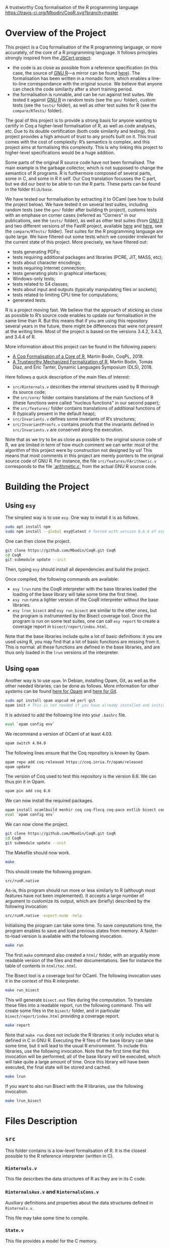 A trustworthy Coq formalisation of the R programming language
[[https://travis-ci.org/Mbodin/CoqR][https://travis-ci.org/Mbodin/CoqR.svg?branch=master]]

* Overview of the Project

This project is a Coq formalisation of the R programming language,
or more accurately, of the core of a R programming language.
It follows principles strongly inspired from the [[http://jscert.org/][JSCert project]]:
 - the code is as close as possible from a reference specification
   (in this case, the source of [[https://www.r-project.org/][GNU R]]—a mirror can be found [[https://github.com/wch/r-source][here]]).
   The formalisation has been written in a monadic form,
   which enables a line-to-line correspondance with the original source.
   We believe that anyone can check the code similarity after a short training period.
 - the formalisation is runnable, and can be run against test suites.
   We tested it against [[https://www.r-project.org/][GNU R]] in random tests
   (see the =gen/= folder), custom tests (see the =tests/= folder),
   as well as other test suites for R (see the =compare/RTests/= folder).

The goal of this project is to provide a strong basis for anyone wanting to
certify in Coq a higher-level formalisation of R, as well as code analyses, etc.
Due to its double certification (both code similarity and testing),
this project provides a high amount of trust to any proofs built on it.
This trust comes with the cost of complexity: R’s semantics is complex,
and this project aims at formalising this complexity.
This is why linking this project to higher-level specifications would be a huge addition.

Some parts of the original R source code have not been formalised.
The main example is the garbage collector, which is not supposed to
change the semantics of R programs.
R is furthermore composed of several parts, some in C, and some in R it self.
Our Coq translation focusses the C part,
but we did our best to be able to run the R parts.
These parts can be found in the folder =Rlib/base=.

We have tested our formalisation by extracting it to OCaml (see how to build the project below).
We have tested it on several test suites, including random tests
(see the =gen/= folder after building th project),
customs tests with an emphase on corner cases
(referred as “Corners” in our publications, see the =tests/= folder),
as well as other test suites
(from [[https://www.r-project.org/][GNU R]] and two different versions of the FastR project,
available [[https://github.com/h2oai/fastr][here]] and [[https://github.com/oracle/fastr][here]],
see the =compare/RTests/= folder).
Test suites for the R programming language are quite large.
We have filtered out some tests which we consider irrelevant for the current state of this project.
More precisely, we have filtered out:
 - tests generating PDFs;
 - tests requiring additional packages and libraries (PCRE, JIT, MASS, etc);
 - tests about character encodings;
 - tests requiring Internet connection;
 - tests generating plots in graphical interfaces;
 - Windows-only tests;
 - tests related to S4 classes;
 - tests about input and outputs (typically manipulating files or sockets);
 - tests related to limiting CPU time for computations;
 - generated tests.

R is a project moving fast.
We believe that the approach of sticking as close as possible to R’s source code
enables to update our formalisation in the same time than R.
But this means that if you are using this repository several years in the future,
there might be differences that were not present at the writing time.
Most of the project is based on the versions 3.4.2, 3.4.3, and 3.4.4 of R.

More information about this project can be found in the following papers:
 - [[http://dim.uchile.cl/~mbodin/paperoj/coqpl18.pdf][A Coq Formalisation of a Core of R]], Martin Bodin, CoqPL, 2018.
 - [[http://dim.uchile.cl/~mbodin/paperoj/dls18.pdf][A Trustworthy Mechanized Formalization of R]], Martin Bodin, Tomás Diaz, and Éric Tanter, Dynamic Languages Symposium (DLS), 2018.

Here follows a quick description of the main files of interest:
 - =src/Rinternals.v= describes the internal structures used by R thorough its source code;
 - the =src/core/= folder contains translations of the main functions of R
   (these functions were called “nucleus functions” in our second paper);
 - the =src/features/= folder contains translations of additional functions of R (typically
   present in the default heap);
 - =src/Invariants.v= defines some invariants of R’s structures;
 - =src/InvariantProofs.v= contains proofs that the invariants defined in =src/Invariants.v=
   are conserved along the execution.

Note that as we try to be as close as possible to the original source code of R,
we are limited in term of how much comment we can write:
most of the algorithm of this project were by construction not designed by us!
This means that most comments in this project are merely pointers to the original source code of GNU R.
For instance, the file =src/features/FArithmetic.v= corresponds
to the file [[https://github.com/wch/r-source/blob/trunk/src/main/arithmetic.c][`arithmetic.c`]]
from the actual GNU R source code.

* Building the Project

** Using =esy=

The simplest way is to use =esy=.
One way to install it is as follows.
#+BEGIN_SRC bash
	sudo apt install npm
	sudo npm install --global esy@latest # Tested with version 0.6.4 of esy.
#+END_SRC

One can then clone the project.
#+BEGIN_SRC bash
	git clone https://github.com/Mbodin/CoqR.git CoqR
	cd CoqR
	git submodule update --init
#+END_SRC

Then, typing =esy= should install all dependencies and build the project.

Once compiled, the following commands are available:
 - =esy lrun= runs the CoqR interpreter with the base libraries loaded (the loading of the base library will take some time the first time).
 - =esy run= runs a lighter version of the CoqR interpreter without the base libraries.
 - =esy lrun_bisect= and =esy run_bisect= are similar to the other ones, but the program is instrumented by the Bisect coverage tool.  Once the program is run on some test suites, one can call =esy report= to create a coverage report in =bisect/report/index.html=.

Note that the base libraries include quite a lot of basic definitions: it you are used using R, you may find that a lot of basic functions are missing from it.
This is normal: all these functions are defined in the base libraries, and are thus only loaded in the =lrun= versions of the interpreter.

** Using =opam=

Another way is to use =opam=.
In Debian, installing Opam, Git, as well as the other needed libraries,
can be done as follows.
More information for other systems can be found
[[http://coq.io/opam/get_started.html][here for Opam]]
and [[https://git-scm.com/][here for Git]].
#+BEGIN_SRC bash
	sudo apt install opam aspcud m4 perl git
	opam init # This is not needed if you have already installed and initialised Opam before.
#+END_SRC

It is advised to add the following line into your =.bashrc= file.
#+BEGIN_SRC bash
	eval `opam config env`
#+END_SRC

We recommand a version of OCaml of at least 4.03.
#+BEGIN_SRC bash
	opam switch 4.04.0
#+END_SRC

The following lines ensure that the Coq repository is known by Opam.
#+BEGIN_SRC bash
	opam repo add coq-released https://coq.inria.fr/opam/released
	opam update
#+END_SRC

The version of Coq used to test this repository is the version 8.6.
We can thus pin it in Opam.
#+BEGIN_SRC bash
	opam pin add coq 8.6
#+END_SRC

We can now install the required packages.
#+BEGIN_SRC bash
	opam install ocamlbuild menhir coq coq-flocq coq-paco extlib bisect coq-tlc
	eval `opam config env`
#+END_SRC

We can now clone the project.
#+BEGIN_SRC bash
	git clone https://github.com/Mbodin/CoqR.git CoqR
	cd CoqR
	git submodule update --init
#+END_SRC

The Makefile should now work.
#+BEGIN_SRC bash
	make
#+END_SRC

This should create the following program.
#+BEGIN_SRC bash
	src/runR.native
#+END_SRC
As-is, this program should run more or less similarly to R
(although most features have not been implemented).
It accepts a large number of argument to customize its output,
which are (briefly) described by the following invocation:
#+BEGIN_SRC bash
	src/runR.native -expert-mode -help
#+END_SRC

Initialising the program can take some time.
To save computations time, the program enables to save and load previous
states from memory.
A faster-to-load version is available with the following invocation.
#+BEGIN_SRC bash
	make run
#+END_SRC

The first =make= command also created a =html/= folder,
with an arguably more readable version of the files and their documentations.
See for instance the table of contents in =html/toc.html=.

The Bisect tool is a coverage tool for OCaml.
The following invocation uses it in the context of this R interpreter.
#+BEGIN_SRC bash
	make run_bisect
#+END_SRC
This will generate =bisect.out= files during the computation.
To translate these files into a readable report, run the following command.
This will create some files in the =bisect/= folder,
and in particular =bisect/report/index.html= providing a coverage report.
#+BEGIN_SRC bash
	make report
#+END_SRC

Note that =make run= does not include the R libraries:
it only includes what is defined in C in GNU R.
Executing the R files of the base library can take some time, but it will lead to the usual R environment.
To include this libraries, use the following invocation.
Note that the first time that this invocation will be performed, all of the base library will be executed, which will take quite a large amount of time.
Once this library will have been executed, the final state will be stored and cached.
#+BEGIN_SRC bash
	make lrun
#+END_SRC

If you want to also run Bisect with the R libraries, use the following invocation.
#+BEGIN_SRC bash
	make lrun_bisect
#+END_SRC


* Files Description

** =src=

This folder contains is a low-level formalisation of R.
It is the closest possible to the R reference interpreter (written in C).

*** =Rinternals.v=

This file describes the data structures of R as they are in its C code.

*** =RinternalsAux.v= and =RinternalsCons.v=

Auxiliary definitions and properties about the data structures defined in =Rinternals.v=.

This file may take some time to compile.

*** =State.v=

This file provides a model for the C memory.

*** =InternalTypes.v=

This file describes various internal data types used in the source of R.

*** =Globals.v=

This file lists all global variables used in the C source code of R, that are initialised, then never changed.

*** =Monads.v=

This file provides monadic binders to manipulate R objects.

In some ways, this file provides notations enabling to write imperative code in Coq with respect to memory.

*** =Result.v=

This file defines the monad used in Monads.v.

*** =Loops.v=

This file provides looping monads to easily manipulate R objects.
It also defines the structure used in the interpreter to deal with infinite execution.

In some ways, this file provides notations enabling to write imperative loops in Coq.

*** =core/=

This folder contains Coq translations of various core functions (that has been called “nucleus functions” at some point) of R from its C code.
This folder is organised by the corresponding file name in the C source code of R.

The core functions of R are the ones used thoroughly in R source code.
They are internal C functions and are not linked to the initial R environment (defined in the =names.c= file in C).

Due to some circular dependencies between C files (which is accepted in C, but not in Coq), some functions have been put in a special file =Conflicts.v=.
Note that despite this special file, there still are some functions separated from their original file in other file.
They are however always preceeded by a comment warning for the exceptional location of the function definition.

*** =Rcore.v=

This file wraps up all the files present in the =core/= folder.

*** =Rinit.v=

Initialises global variables.

*** =features/=

This folder contains Coq translations of various non-core functions of R from its C code.
This folder is organised by the corresponding file name in the C source code of R.
Most of the functions defined in the files of this folder appear in the initial environment of R, initialised in the file =names.c= in C.

*** =Rfeatures.v=

This file wraps up all the files present in the =features/= folder.
This file also wraps all these functions into the main function array of =names.c=.
Finally, this files defines the =runs= structure, enabling Coq functions to loop without explicitly manipulating a fuel.

*** =RfeaturesAux.v=

Contains useful lemmae about =runs=.

This file may take some time to compile.

*** =Rparsing.v=

This file formalises functions for parsing R expressions.

*** =MonadTactics.v=

Provides tactics to easily manipulate the monads defined in =Monads.v= and =Loops.v=.

*** =Path.v=

Provides abstractions to reason about the heap.

*** =Invariants.v=

States some invariants of R’s heap.

*** =InvariantsAux.v=

Contains lemmae about the invariants stated in =Invariants.v=.

*** =InvariantsTactics.v=

Defines tactics to manipulate the invariants defined in =Invariants.v=.

*** =InvariantsProofs.v=

Proofs of some invariants respected by the functions defined in =Rcore.v=,
=Rinit.v=, and =Rfeatures.v=.

*** =Extraction.v=

Extract R interpreter into OCaml.

*** =extract.ml=, =extract.mli=

These files are extracted by =Extraction.v=.

*** =print.ml=

Contains various OCaml function to print Coq objects.

*** =hooks.ml=

Contains some impure functions used by the Coq extracted code (mainly input and output).

*** =runR.ml=, =runR.native=

Main interpreter file. It calls the various functions defined in extract.ml.

The following command provides some help about it.
#+BEGIN_SRC bash
	src/runR.native -help
#+END_SRC


** =gen=

This folder is a random test generator.
It builds random tests from the =gram= file, which could in theory be used for other languages than just R.

The tests generated by this program are however of very relative interest, most of them just throwing an error.
It was useful during the development to test non-frequent programs.


** =tests=

The file =testExtra.R= has been build by hand during the development.
It consists of more than 500 unit tests, checking for very specific features of R, subjectively considered difficult.
Instances of these tests include implicit type conversions or some specific rules for variable look-ahead.


* License

The files in the =src/= folder are under the GPL license version 2.
See the file =COPYING= for more informations.
As this license is the same than R’s license, as well as most programs about R, it seemed the best to help development.
If you want to contribute to this project, consider reading the file =CODE_OF_CONDUCT.org=.
Some suggestions for future directions can be found in the file =CONTRIBUTING.org=.


